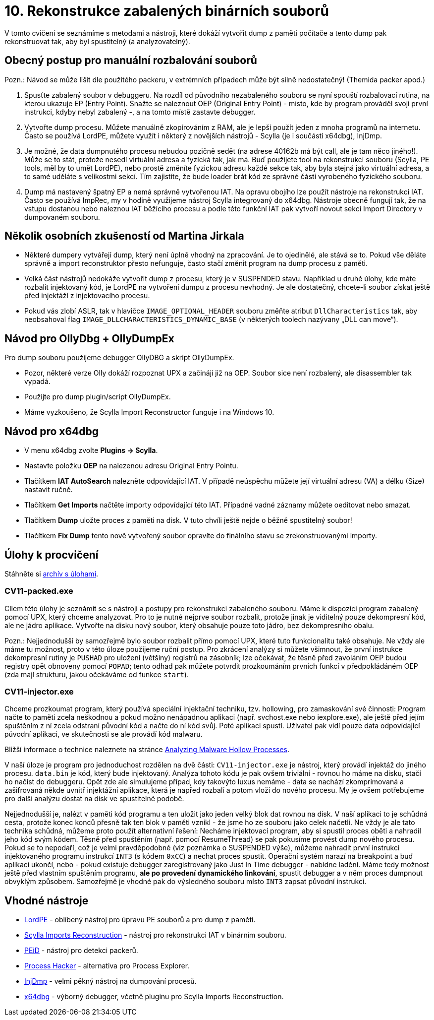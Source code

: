 = 10. Rekonstrukce zabalených binárních souborů 
:imagesdir: ../../media/labs/10


V tomto cvičení se seznámíme s metodami a nástroji, které dokáží vytvořit dump z paměti počítače a tento dump pak rekonstruovat tak, aby byl spustitelný (a analyzovatelný).


== Obecný postup pro manuální rozbalování souborů


​Pozn.: Návod se může lišit dle použitého packeru, v extrémních případech může být silně nedostatečný! (Themida packer apod.)

. Spusťte zabalený soubor v debuggeru. Na rozdíl od původního nezabaleného souboru se nyní spouští rozbalovací rutina, na kterou ukazuje EP (Entry Point). Snažte se naleznout OEP (Original Entry Point) - místo, kde by program prováděl svoji první instrukci, kdyby nebyl zabalený -, a na tomto místě zastavte debugger.
. Vytvořte dump procesu. Můžete manuálně zkopírováním z RAM, ale je lepší použít jeden z mnoha programů na internetu. Často se používá LordPE, můžete využít i některý z novějších nástrojů - Scylla (je i součástí x64dbg), InjDmp.
. Je možné, že data dumpnutého procesu nebudou pozičně sedět (na adrese 40162b má být call, ale je tam něco jiného!). Může se to stát, protože nesedí virtuální adresa a fyzická tak, jak má. Buď použijete tool na rekonstrukci souboru (Scylla, PE tools, měl by to umět LordPE), nebo prostě změníte fyzickou adresu každé sekce tak, aby byla stejná jako virtuální adresa, a to samé uděláte s velikostmi sekcí. Tím zajistíte, že bude loader brát kód ze správné části vyrobeného fyzického souboru.
. Dump má nastavený špatný EP a nemá správně vytvořenou IAT. Na opravu obojího lze použít nástroje na rekonstrukci IAT. Často se používá ImpRec, my v hodině využijeme nástroj Scylla integrovaný do x64dbg. Nástroje obecně fungují tak, že na vstupu dostanou nebo naleznou IAT běžícího procesu a podle této funkční IAT pak vytvoří novout sekci Import Directory v dumpovaném souboru.


== Několik osobních zkušeností od Martina Jirkala


* Některé dumpery vytvářejí dump, který není úplně vhodný na zpracování. Je to ojedinělé, ale stává se to. Pokud vše děláte správně a import reconstruktor přesto nefunguje, často stačí změnit program na dump procesu z paměti.
* Velká část nástrojů nedokáže vytvořit dump z procesu, který je v SUSPENDED stavu. Například u druhé úlohy, kde máte rozbalit injektovaný kód, je LordPE na vytvoření dumpu z procesu nevhodný. Je ale dostatečný, chcete-li soubor získat ještě před injektáží z injektovacího procesu.
* Pokud vás zlobí ASLR, tak v hlavičce `IMAGE_OPTIONAL_HEADER` souboru změňte atribut `DllCharacteristics` tak, aby neobsahoval flag `IMAGE_DLLCHARACTERISTICS_DYNAMIC_BASE` (v některých toolech nazývany „DLL can move“).


== Návod pro OllyDbg + OllyDumpEx


Pro dump souboru použijeme debugger OllyDBG a skript OllyDumpEx.

* Pozor, některé verze Olly dokáží rozpoznat UPX a začinájí již na OEP. Soubor sice není rozbalený, ale disassembler tak vypadá.
* Použijte pro dump plugin/script OllyDumpEx.
* Máme vyzkoušeno, že Scylla Import Reconstructor funguje i na Windows 10.


== Návod pro x64dbg


* V menu x64dbg zvolte *Plugins -> Scylla*.
* Nastavte položku *OEP* na nalezenou adresu Original Entry Pointu.
* Tlačítkem *IAT AutoSearch* nalezněte odpovídající IAT. V případě neúspěchu můžete její virtuální adresu (VA) a délku (Size) nastavit ručně.
* Tlačítkem *Get Imports* načtěte importy odpovídající této IAT. Případné vadné záznamy můžete oeditovat nebo smazat.
* Tlačítkem *Dump* uložte proces z paměti na disk. V tuto chvíli ještě nejde o běžně spustitelný soubor!
* Tlačítkem *Fix Dump* tento nově vytvořený soubor opravíte do finálního stavu se zrekonstruovanými importy.


== Úlohy k procvičení


Stáhněte si link:{imagesdir}/cv11.zip[archív s úlohami].


=== CV11-packed.exe


Cílem této úlohy je seznámit se s nástroji a postupy pro rekonstrukci zabaleného souboru. Máme k dispozici program zabalený pomocí UPX, který chceme analyzovat. Pro to je nutné nejprve soubor rozbalit, protože jinak je viditelný pouze dekompresní kód, ale ne jádro aplikace. Vytvořte na disku nový soubor, který obsahuje pouze toto jádro, bez dekompresního obalu.

​Pozn.: Nejjednodušší by samozřejmě bylo soubor rozbalit přímo pomocí UPX, které tuto funkcionalitu také obsahuje. Ne vždy ale máme tu možnost, proto v této úloze použijeme ruční postup. Pro zkrácení analýzy si můžete všimnout, že první instrukce dekompresní rutiny je `PUSHAD` pro uložení (většiny) registrů na zásobník; lze očekávat, že těsně před zavoláním OEP budou registry opět obnoveny pomocí `POPAD`; tento odhad pak můžete potvrdit prozkoumáním prvních funkcí v předpokládáném OEP (zda mají strukturu, jakou očekáváme od funkce `start`).


=== CV11-injector.exe


Chceme prozkoumat program, který používá speciální injektační techniku, tzv. hollowing, pro zamaskování své činnosti: Program načte to paměti zcela neškodnou a pokud možno nenápadnou aplikaci (např. svchost.exe nebo iexplore.exe), ale ještě před jejím spuštěním z ní zcela odstraní původní kód a načte do ní kód svůj. Poté aplikaci spustí. Uživatel pak vidí pouze data odpovídající původní aplikaci, ve skutečnosti se ale provádí kód malwaru.

Bližší informace o technice naleznete na stránce https://www.trustwave.com/Resources/SpiderLabs-Blog/Analyzing-Malware-Hollow-Processes/[Analyzing Malware Hollow Processes].

V naší úloze je program pro jednoduchost rozdělen na dvě části: `CV11-injector.exe` je nástroj, který provádí injektáž do jiného procesu. `data.bin` je kód, který bude injektovaný. Analýza tohoto kódu je pak ovšem triviální - rovnou ho máme na disku, stačí ho načíst do debuggeru. Opět zde ale simulujeme případ, kdy takovýto luxus nemáme - data se nachází zkomprimovaná a zašifrovaná někde uvnitř injektážní aplikace, která je napřed rozbalí a potom vloží do nového procesu. My je ovšem potřebujeme pro další analýzu dostat na disk ve spustitelné podobě.

Nejjednodušší je, nalézt v paměti kód programu a ten uložit jako jeden velký blok dat rovnou na disk. V naší aplikaci to je schůdná cesta, protože konec konců přesně tak ten blok v paměti vznikl - že jsme ho ze souboru jako celek načetli. Ne vždy je ale tato technika schůdná, můžeme proto použít alternativní řešení: Necháme injektovací program, aby si spustil proces oběti a nahradil jeho kód svým kódem. Těsně před spuštěním (např. pomocí ResumeThread) se pak pokusíme provést dump nového procesu. Pokud se to nepodaří, což je velmi pravděpodobné (viz poznámka o SUSPENDED výše), můžeme nahradit první instrukci injektovaného programu instrukcí `INT3` (s kódem `0xCC`) a nechat proces spustit. Operační systém narazí na breakpoint a buď aplikaci ukončí, nebo - pokud existuje debugger zaregistrovaný jako Just In Time debugger - nabídne ladění. Máme tedy možnost ještě před vlastním spuštěním programu, *ale po provedení dynamického linkování*, spustit debugger a v něm proces dumpnout obvyklým způsobem. Samozřejmě je vhodné pak do výsledného souboru místo `INT3` zapsat původní instrukci.


== Vhodné nástroje


* http://woodmann.com/collaborative/tools/images/Bin_LordPE_2010-6-29_3.9_LordPE_1.41_Deluxe_b.zip[LordPE] - oblíbený nástroj pro úpravu PE souborů a pro dump z paměti.
* https://tuts4you.com/download.php?view.3503[Scylla Imports Reconstruction] - nástroj pro rekonstrukci IAT v binárním souboru.
* https://www.aldeid.com/wiki/PEiD[PEiD] - nástroj pro detekci packerů.
* http://processhacker.sourceforge.net/[Process Hacker] - alternativa pro Process Explorer.
* http://hooked-on-mnemonics.blogspot.cz/p/injdmp.html[InjDmp] - velmi pěkný nástroj na dumpování procesů.
* http://x64dbg.com[x64dbg] - výborný debugger, včetně pluginu pro Scylla Imports Reconstruction.
